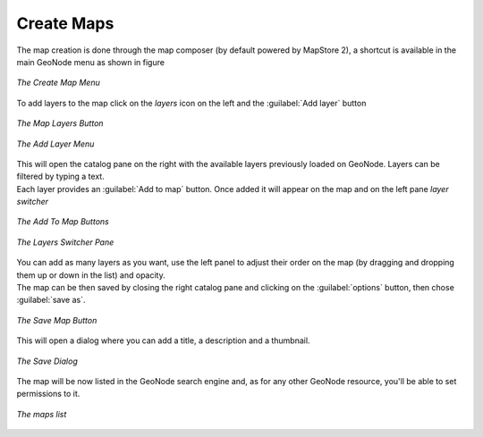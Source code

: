 .. _create-maps:

Create Maps
================

| The map creation is done through the map composer (by default powered by MapStore 2), a shortcut is available in the main GeoNode menu as shown in figure

.. figure:: img/create_map_menu.png
    :align: center
    :width: 500px

    *The Create Map Menu*

| To add layers to the map click on the *layers* icon on the left and the :guilabel:`Add layer` button

.. figure:: img/maps_layers_button.png
    :align: center
    :width: 200px

    *The Map Layers Button*

.. figure:: img/maps_add_layers_button.png
    :align: center
    :width: 200px

    *The Add Layer Menu*

| This will open the catalog pane on the right with the available layers previously loaded on GeoNode. Layers can be filtered by typing a text.
| Each layer provides an :guilabel:`Add to map` button. Once added it will appear on the map and on the left pane *layer switcher*

.. figure:: img/maps_layers_add_to_map.png
    :align: center
    :width: 300px

    *The Add To Map Buttons*

.. figure:: img/maps_layers_switcher.png
    :align: center
    :width: 300px

    *The Layers Switcher Pane*

| You can add as many layers as you want, use the left panel to adjust their order on the map (by dragging and dropping them up or down in the list) and opacity.
| The map can be then saved by closing the right catalog pane and clicking on the :guilabel:`options` button, then chose :guilabel:`save as`.

.. figure:: img/maps_save_map_button.png
    :align: center
    :width: 300px

    *The Save Map Button*

| This will open a dialog where you can add a title, a description and a thumbnail.

.. figure:: img/maps_save_map_thumbnail.png
    :align: center
    :width: 300px

    *The Save Dialog*

| The map will be now listed in the GeoNode search engine and, as for any other GeoNode resource, you'll be able to set permissions to it.

.. figure:: img/maps_list.png
    :align: center
    :width: 300px

    *The maps list*
